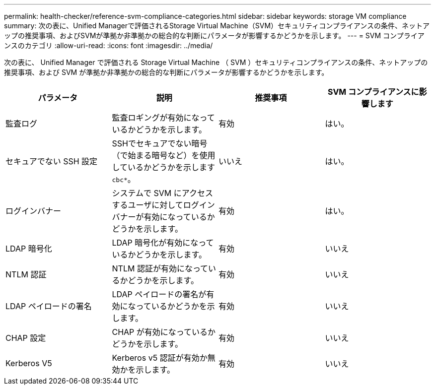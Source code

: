 ---
permalink: health-checker/reference-svm-compliance-categories.html 
sidebar: sidebar 
keywords: storage VM compliance 
summary: 次の表に、Unified Managerで評価されるStorage Virtual Machine（SVM）セキュリティコンプライアンスの条件、ネットアップの推奨事項、およびSVMが準拠か非準拠かの総合的な判断にパラメータが影響するかどうかを示します。 
---
= SVM コンプライアンスのカテゴリ
:allow-uri-read: 
:icons: font
:imagesdir: ../media/


[role="lead"]
次の表に、 Unified Manager で評価される Storage Virtual Machine （ SVM ）セキュリティコンプライアンスの条件、ネットアップの推奨事項、および SVM が準拠か非準拠かの総合的な判断にパラメータが影響するかどうかを示します。

[cols="1a,1a,1a,1a"]
|===
| パラメータ | 説明 | 推奨事項 | SVM コンプライアンスに影響します 


 a| 
監査ログ
 a| 
監査ロギングが有効になっているかどうかを示します。
 a| 
有効
 a| 
はい。



 a| 
セキュアでない SSH 設定
 a| 
SSHでセキュアでない暗号（で始まる暗号など）を使用しているかどうかを示します `cbc*`。
 a| 
いいえ
 a| 
はい。



 a| 
ログインバナー
 a| 
システムで SVM にアクセスするユーザに対してログインバナーが有効になっているかどうかを示します。
 a| 
有効
 a| 
はい。



 a| 
LDAP 暗号化
 a| 
LDAP 暗号化が有効になっているかどうかを示します。
 a| 
有効
 a| 
いいえ



 a| 
NTLM 認証
 a| 
NTLM 認証が有効になっているかどうかを示します。
 a| 
有効
 a| 
いいえ



 a| 
LDAP ペイロードの署名
 a| 
LDAP ペイロードの署名が有効になっているかどうかを示します。
 a| 
有効
 a| 
いいえ



 a| 
CHAP 設定
 a| 
CHAP が有効になっているかどうかを示します。
 a| 
有効
 a| 
いいえ



 a| 
Kerberos V5
 a| 
Kerberos v5 認証が有効か無効かを示します。
 a| 
有効
 a| 
いいえ

|===